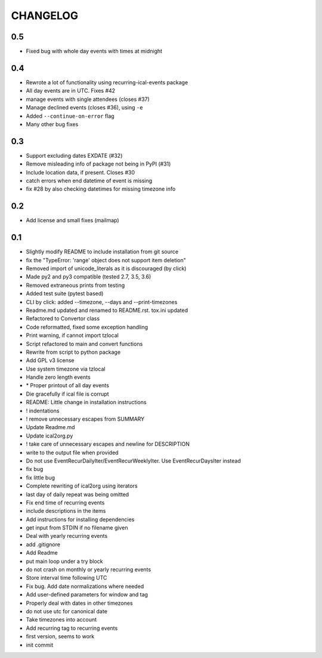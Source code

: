 CHANGELOG
=========

0.5
---
* Fixed bug with whole day events with times at midnight

0.4
---
* Rewrote a lot of functionality using recurring-ical-events package
* All day events are in UTC. Fixes #42
* manage events with single attendees (closes #37)
* Manage declined events (closes #36), using ``-e``
* Added ``--continue-on-error`` flag
* Many other bug fixes

0.3
---

* Support excluding dates EXDATE (#32)
* Remove misleading info of package not being in PyPI (#31)
* Include location data, if present. Closes #30
* catch errors when end datetime of event is missing
* fix #28 by also checking datetimes for missing timezone info

0.2
---

* Add license and small fixes (mailmap)

0.1
---

* Slightly modify README to include installation from git source
* fix the "TypeError: 'range' object does not support item deletion"
* Removed import of unicode\_literals as it is discouraged (by click)
* Made py2 and py3 compatible (tested 2.7, 3.5, 3.6)
* Removed extraneous prints from testing
* Added test suite (pytest based)
* CLI by click: added --timezone, --days and --print-timezones
* Readme.md updated and renamed to README.rst. tox.ini updated
* Refactored to Convertor class
* Code reformatted, fixed some exception handling
* Print warning, if cannot import tzlocal
* Script refactored to main and convert functions
* Rewrite from script to python package
* Add GPL v3 license
* Use system timezone via  tzlocal
* Handle zero length events
* \* Proper printout of all day events
* Die gracefully if ical file is corrupt
* README: Little change in installation instructions
* ! indentations
* ! remove unnecessary escapes from SUMMARY
* Update Readme.md
* Update ical2org.py
* ! take care of unnecessary escapes and newline for DESCRIPTION
* write to the output file when provided
* Do not use EventRecurDailyIter/EventRecurWeeklyIter. Use EventRecurDaysIter instead
* fix bug
* fix little bug
* Complete rewriting of ical2org using iterators
* last day of daily repeat was being omitted
* Fix end time of recurring events
* include descriptions in the items
* Add instructions for installing dependencies
* get input from STDIN if no filename given
* Deal with yearly recurring events
* add .gitignore
* Add Readme
* put main loop under a try block
* do not crash on monthly or yearly recurring events
* Store interval time following UTC
* Fix bug. Add date normalizations where needed
* Add user-defined parameters for window and tag
* Properly deal with dates in other timezones
* do not use utc for canonical date
* Take timezones into account
* Add recurring tag to recurring events
* first version, seems to work
* init commit
